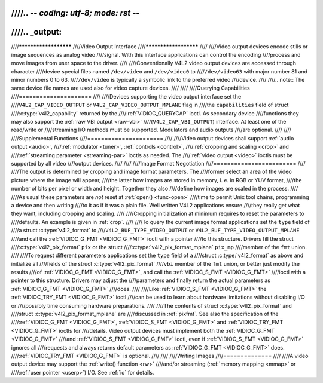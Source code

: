 ////.. -*- coding: utf-8; mode: rst -*-
////
////.. _output:
////
////**********************
////Video Output Interface
////**********************
////
////Video output devices encode stills or image sequences as analog video
////signal. With this interface applications can control the encoding
////process and move images from user space to the driver.
////
////Conventionally V4L2 video output devices are accessed through character
////device special files named ``/dev/video`` and ``/dev/video0`` to
////``/dev/video63`` with major number 81 and minor numbers 0 to 63.
////``/dev/video`` is typically a symbolic link to the preferred video
////device.
////
////.. note:: The same device file names are used also for video capture devices.
////
////
////Querying Capabilities
////=====================
////
////Devices supporting the video output interface set the
////``V4L2_CAP_VIDEO_OUTPUT`` or ``V4L2_CAP_VIDEO_OUTPUT_MPLANE`` flag in
////the ``capabilities`` field of struct
////:c:type:`v4l2_capability` returned by the
////:ref:`VIDIOC_QUERYCAP` ioctl. As secondary device
////functions they may also support the :ref:`raw VBI output <raw-vbi>`
////(``V4L2_CAP_VBI_OUTPUT``) interface. At least one of the read/write or
////streaming I/O methods must be supported. Modulators and audio outputs
////are optional.
////
////
////Supplemental Functions
////======================
////
////Video output devices shall support :ref:`audio output <audio>`,
////:ref:`modulator <tuner>`, :ref:`controls <control>`,
////:ref:`cropping and scaling <crop>` and
////:ref:`streaming parameter <streaming-par>` ioctls as needed. The
////:ref:`video output <video>` ioctls must be supported by all video
////output devices.
////
////
////Image Format Negotiation
////========================
////
////The output is determined by cropping and image format parameters. The
////former select an area of the video picture where the image will appear,
////the latter how images are stored in memory, i. e. in RGB or YUV format,
////the number of bits per pixel or width and height. Together they also
////define how images are scaled in the process.
////
////As usual these parameters are *not* reset at :ref:`open() <func-open>`
////time to permit Unix tool chains, programming a device and then writing
////to it as if it was a plain file. Well written V4L2 applications ensure
////they really get what they want, including cropping and scaling.
////
////Cropping initialization at minimum requires to reset the parameters to
////defaults. An example is given in :ref:`crop`.
////
////To query the current image format applications set the ``type`` field of
////a struct :c:type:`v4l2_format` to
////``V4L2_BUF_TYPE_VIDEO_OUTPUT`` or ``V4L2_BUF_TYPE_VIDEO_OUTPUT_MPLANE``
////and call the :ref:`VIDIOC_G_FMT <VIDIOC_G_FMT>` ioctl with a pointer
////to this structure. Drivers fill the struct
////:c:type:`v4l2_pix_format` ``pix`` or the struct
////:c:type:`v4l2_pix_format_mplane` ``pix_mp``
////member of the ``fmt`` union.
////
////To request different parameters applications set the ``type`` field of a
////struct :c:type:`v4l2_format` as above and initialize all
////fields of the struct :c:type:`v4l2_pix_format`
////``vbi`` member of the ``fmt`` union, or better just modify the results
////of :ref:`VIDIOC_G_FMT <VIDIOC_G_FMT>`, and call the :ref:`VIDIOC_S_FMT <VIDIOC_G_FMT>`
////ioctl with a pointer to this structure. Drivers may adjust the
////parameters and finally return the actual parameters as :ref:`VIDIOC_G_FMT <VIDIOC_G_FMT>`
////does.
////
////Like :ref:`VIDIOC_S_FMT <VIDIOC_G_FMT>` the :ref:`VIDIOC_TRY_FMT <VIDIOC_G_FMT>` ioctl
////can be used to learn about hardware limitations without disabling I/O or
////possibly time consuming hardware preparations.
////
////The contents of struct :c:type:`v4l2_pix_format` and
////struct :c:type:`v4l2_pix_format_mplane` are
////discussed in :ref:`pixfmt`. See also the specification of the
////:ref:`VIDIOC_G_FMT <VIDIOC_G_FMT>`, :ref:`VIDIOC_S_FMT <VIDIOC_G_FMT>` and :ref:`VIDIOC_TRY_FMT <VIDIOC_G_FMT>` ioctls for
////details. Video output devices must implement both the :ref:`VIDIOC_G_FMT <VIDIOC_G_FMT>`
////and :ref:`VIDIOC_S_FMT <VIDIOC_G_FMT>` ioctl, even if :ref:`VIDIOC_S_FMT <VIDIOC_G_FMT>` ignores all
////requests and always returns default parameters as :ref:`VIDIOC_G_FMT <VIDIOC_G_FMT>` does.
////:ref:`VIDIOC_TRY_FMT <VIDIOC_G_FMT>` is optional.
////
////
////Writing Images
////==============
////
////A video output device may support the :ref:`write() function <rw>`
////and/or streaming (:ref:`memory mapping <mmap>` or
////:ref:`user pointer <userp>`) I/O. See :ref:`io` for details.
